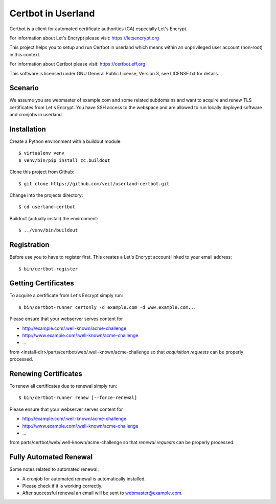 ===================
Certbot in Userland
===================

Certbot is a client for automated certificate authorities (CA)
especially Let's Encrypt.

For information about Let's Encrypt please visit: https://letsencrypt.org

This project helps you to setup and run Certbot in userland
which means within an unprivileged user account (non-root) in this context.

For information about Certbot please visit: https://certbot.eff.org

This software is licensed under GNU General Public License, Version 3,
see LICENSE.txt for details.


Scenario
========

We assume you are webmaster of example.com and some related subdomains
and want to acquire and renew TLS certificates from Let's Encrypt.
You have SSH access to the webspace and are allowed to run locally
deployed software and cronjobs in userland.


Installation
============

Create a Python environment with a buildout module::

    $ virtualenv venv
    $ venv/bin/pip install zc.buildout

Clone this project from Github::

    $ git clone https://github.com/veit/userland-certbot.git

Change into the projects directory::

    $ cd userland-certbot

Buildout (actually install) the environment::

    $ ../venv/bin/buildout


Registration
============

Before use you to have to register first. 
This creates a Let's Encrypt account linked to your email address::

    $ bin/certbot-register


Getting Certificates
====================

To acquire a certificate from Let's Encrypt simply run::

    $ bin/certbot-runner certonly -d example.com -d www.example.com...

Please ensure that your webserver serves content for

- http://example.com/.well-known/acme-challenge
- http://www.example.com/.well-known/acme-challenge
- ...

from <install-dir>/parts/certbot/web/.well-known/acme-challenge
so that *acquisition requests* can be properly processed.


Renewing Certificates
=====================

To renew all certificates due to renewal simply run::

    $ bin/certbot-runner renew [--force-renewal]

Please ensure that your webserver serves content for

- http://example.com/.well-known/acme-challenge
- http://www.example.com/.well-known/acme-challenge
- ...

from parts/certbot/web/.well-known/acme-challenge
so that *renewal requests* can be properly processed.


Fully Automated Renewal
=======================

Some notes related to automated renewal:

- A cronjob for automated renewal is automatically installed.
- Please check if it is working correctly.
- After successful renewal an email will be sent to webmaster@example.com.
